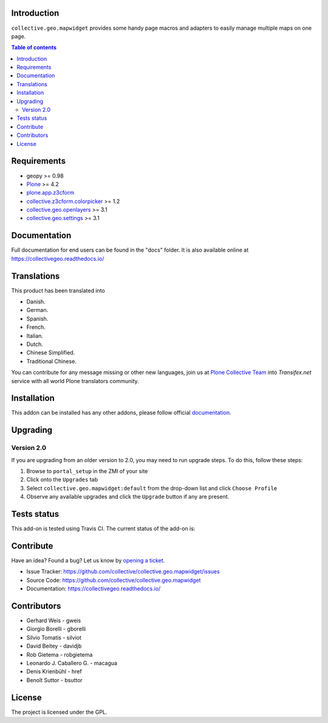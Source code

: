 Introduction
============

``collective.geo.mapwidget`` provides some handy page macros and adapters 
to easily manage multiple maps on one page.

.. contents:: Table of contents


Requirements
============

* geopy >= 0.98
* `Plone`_ >= 4.2
* `plone.app.z3cform`_
* `collective.z3cform.colorpicker`_ >= 1.2
* `collective.geo.openlayers`_ >= 3.1
* `collective.geo.settings`_ >= 3.1


Documentation
=============

Full documentation for end users can be found in the "docs" folder.
It is also available online at https://collectivegeo.readthedocs.io/


Translations
============

This product has been translated into

- Danish.

- German.

- Spanish.

- French.

- Italian.

- Dutch.

- Chinese Simplified.

- Traditional Chinese.

You can contribute for any message missing or other new languages, join us at 
`Plone Collective Team <https://www.transifex.com/plone/plone-collective/>`_ 
into *Transifex.net* service with all world Plone translators community.


Installation
============

This addon can be installed has any other addons, please follow official
documentation_.


Upgrading
=========

Version 2.0
-----------

If you are upgrading from an older version to 2.0, you may need to run
upgrade steps. To do this, follow these steps:

#. Browse to ``portal_setup`` in the ZMI of your site
#. Click onto the ``Upgrades`` tab
#. Select ``collective.geo.mapwidget:default`` from the drop-down list and
   click ``Choose Profile``
#. Observe any available upgrades and click the ``Upgrade`` button if any
   are present.


Tests status
============

This add-on is tested using Travis CI. The current status of the add-on is:

.. image:: https://img.shields.io/travis/collective/collective.geo.mapwidget/master.svg
    :target: https://travis-ci.org/collective/collective.geo.mapwidget

.. image:: http://img.shields.io/pypi/v/collective.geo.mapwidget.svg
   :target: https://pypi.org/project/collective.geo.mapwidget


Contribute
==========

Have an idea? Found a bug? Let us know by `opening a ticket`_.

- Issue Tracker: https://github.com/collective/collective.geo.mapwidget/issues
- Source Code: https://github.com/collective/collective.geo.mapwidget
- Documentation: https://collectivegeo.readthedocs.io/


Contributors
============

* Gerhard Weis - gweis
* Giorgio Borelli - gborelli
* Silvio Tomatis - silviot
* David Beitey - davidjb
* Rob Gietema - robgietema
* Leonardo J. Caballero G. - macagua
* Denis Krienbühl - href
* Benoît Suttor - bsuttor


License
=======

The project is licensed under the GPL.


.. _Plone: https://plone.org/
.. _plone.app.z3cform: https://pypi.org/project/plone.app.z3cform
.. _collective.z3cform.colorpicker: https://pypi.org/project/collective.z3cform.colorpicker
.. _collective.geo.openlayers: https://pypi.org/project/collective.geo.openlayers
.. _collective.geo.settings: https://pypi.org/project/collective.geo.settings
.. _`opening a ticket`: https://github.com/collective/collective.geo.bundle/issues
.. _documentation: https://docs.plone.org/manage/installing/installing_addons.html
